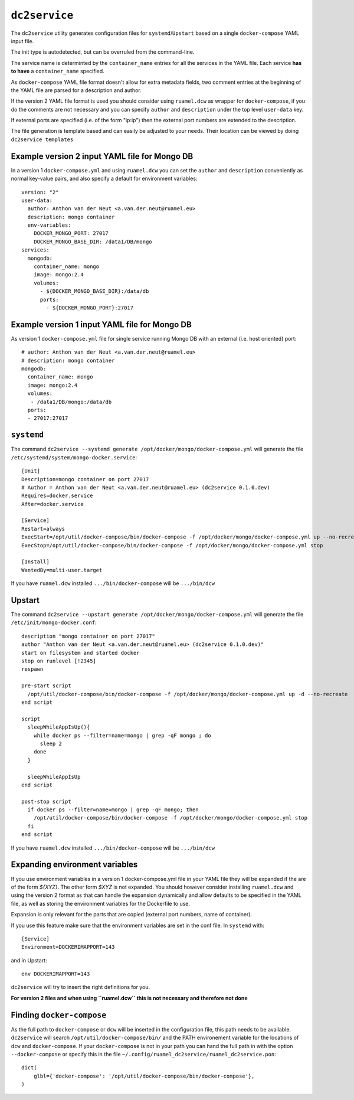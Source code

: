 ==============
``dc2service``
==============

The ``dc2service`` utility generates configuration files for
``systemd``/``Upstart`` based on a single ``docker-compose`` YAML input file.

The init type is autodetected, but can be overruled from the command-line.

The service name is determinted by the ``container_name`` entries for all
the services in the YAML file. Each service **has to have** a ``container_name``
specified.

As ``docker-compose`` YAML file format doesn't allow for
extra metadata fields, two comment entries at the beginning of the
YAML file are parsed for a description and author.

If the version 2 YAML file format is used you should consider using
``ruamel.dcw`` as wrapper for ``docker-compose``, if you do the
comments are not necessary and you can specify ``author`` and
``description`` under the top level ``user-data`` key.

If external ports are specified (i.e. of the form "ip:ip") then the
external port numbers are extended to the description.

The file generation is template based and can easily be adjusted to your needs.
Their location can be viewed by doing ``dc2service templates``

Example version 2 input YAML file for Mongo DB 
----------------------------------------------

In a version 1 ``docker-compose.yml`` and using ``ruamel.dcw`` 
you can set the ``author`` and ``description`` conveniently as normal
key-value pairs, and also specify a default for environment variables::

  version: "2"
  user-data:
    author: Anthon van der Neut <a.van.der.neut@ruamel.eu>
    description: mongo container
    env-variables:
      DOCKER_MONGO_PORT: 27017
      DOCKER_MONGO_BASE_DIR: /data1/DB/mongo
  services:
    mongodb:
      container_name: mongo
      image: mongo:2.4
      volumes:
        - ${DOCKER_MONGO_BASE_DIR}:/data/db
        ports:
          - ${DOCKER_MONGO_PORT}:27017

.. example code docker-compose.yml


Example version 1 input YAML file for Mongo DB 
----------------------------------------------

As version 1 ``docker-compose.yml`` file for single service running
Mongo DB with an external (i.e. host oriented) port::

  # author: Anthon van der Neut <a.van.der.neut@ruamel.eu>
  # description: mongo container
  mongodb:
    container_name: mongo
    image: mongo:2.4
    volumes:
     - /data1/DB/mongo:/data/db
    ports:
    - 27017:27017

.. example code docker-compose-1.yml


``systemd``
-----------

The command ``dc2service --systemd generate /opt/docker/mongo/docker-compose.yml`` will
generate the file ``/etc/systemd/system/mongo-docker.service``::

  [Unit]
  Description=mongo container on port 27017
  # Author = Anthon van der Neut <a.van.der.neut@ruamel.eu> (dc2service 0.1.0.dev)
  Requires=docker.service
  After=docker.service

  [Service]
  Restart=always
  ExecStart=/opt/util/docker-compose/bin/docker-compose -f /opt/docker/mongo/docker-compose.yml up --no-recreate
  ExecStop=/opt/util/docker-compose/bin/docker-compose -f /opt/docker/mongo/docker-compose.yml stop

  [Install]
  WantedBy=multi-user.target

.. example code mongo-docker-1.service

If you have ``ruamel.dcw`` installed ``.../bin/docker-compose`` will be ``.../bin/dcw``

Upstart
-------

The command ``dc2service --upstart generate /opt/docker/mongo/docker-compose.yml`` will
generate the file ``/etc/init/mongo-docker.conf``::

  description "mongo container on port 27017"
  author "Anthon van der Neut <a.van.der.neut@ruamel.eu> (dc2service 0.1.0.dev)"
  start on filesystem and started docker
  stop on runlevel [!2345]
  respawn

  pre-start script
    /opt/util/docker-compose/bin/docker-compose -f /opt/docker/mongo/docker-compose.yml up -d --no-recreate
  end script

  script
    sleepWhileAppIsUp(){
      while docker ps --filter=name=mongo | grep -qF mongo ; do
        sleep 2
      done
    }

    sleepWhileAppIsUp
  end script

  post-stop script
    if docker ps --filter=name=mongo | grep -qF mongo; then
      /opt/util/docker-compose/bin/docker-compose -f /opt/docker/mongo/docker-compose.yml stop
    fi
  end script

.. example code mongo-docker-1.conf

If you have ``ruamel.dcw`` installed ``.../bin/docker-compose`` will be ``.../bin/dcw``


Expanding environment variables
-------------------------------

If you use environment variables in a version 1 docker-compose.yml
file in your YAML file they will be expanded if the are of the form
`${XYZ}`. The other form `$XYZ` is not expanded. You should however
consider installing ``ruamel.dcw`` and using the version 2 format as
that can handle the expansion dynamically and allow defaults to be
specified in the YAML file, as well as storing the environment variables for the
Dockerfile to use.

Expansion is only relevant for the parts that are copied (external
port numbers, name of container).

If you use this feature make sure that the environment variables are set in the
conf file. In ``systemd`` with::

  [Service]
  Environment=DOCKERIMAPPORT=143

and in Upstart::

  env DOCKERIMAPPORT=143

``dc2service`` will try to insert the right definitions for you.

**For version 2 files and when using ``ruamel.dcw`` this is not necessary and 
therefore not done**

Finding ``docker-compose``
--------------------------

As the full path to ``docker-compose`` or ``dcw`` will be inserted in
the configuration file, this path needs to be
available. ``dc2service`` will search
``/opt/util/docker-compose/bin/`` and the PATH environement variable
for the locations of ``dcw`` and ``docker-compose``. If your
``docker-compose`` is not in your path you can hand the full path in
with the option ``--docker-compose`` or specify this in the file
``~/.config/ruamel_dc2service/ruamel_dc2service.pon``::

  dict(
      glbl={'docker-compose': '/opt/util/docker-compose/bin/docker-compose'},
  )


